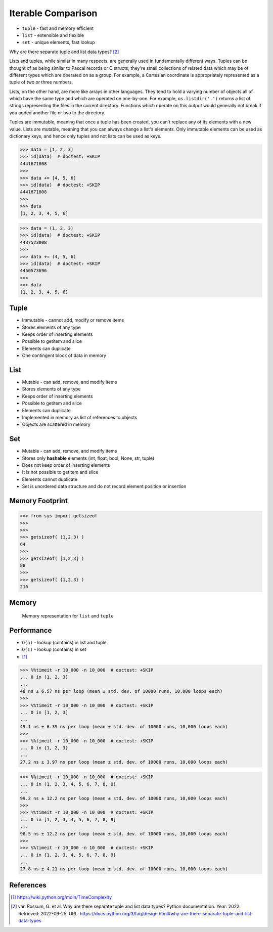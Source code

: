 Iterable Comparison
===================
* ``tuple`` - fast and memory efficient
* ``list`` - extensible and flexible
* ``set`` - unique elements, fast lookup

Why are there separate tuple and list data types? [#PyDocTupleList]_

Lists and tuples, while similar in many respects, are generally used in
fundamentally different ways. Tuples can be thought of as being similar
to Pascal records or C structs; they're small collections of related data
which may be of different types which are operated on as a group. For
example, a Cartesian coordinate is appropriately represented as a tuple
of two or three numbers.

Lists, on the other hand, are more like arrays in other languages. They
tend to hold a varying number of objects all of which have the same type
and which are operated on one-by-one. For example, ``os.listdir('.')``
returns a list of strings representing the files in the current directory.
Functions which operate on this output would generally not break if you
added another file or two to the directory.

Tuples are immutable, meaning that once a tuple has been created, you can't
replace any of its elements with a new value. Lists are mutable, meaning
that you can always change a list's elements. Only immutable elements can
be used as dictionary keys, and hence only tuples and not lists can be used
as keys.

>>> data = [1, 2, 3]
>>> id(data)  # doctest: +SKIP
4441671808
>>>
>>> data += [4, 5, 6]
>>> id(data)  # doctest: +SKIP
4441671808
>>>
>>> data
[1, 2, 3, 4, 5, 6]

>>> data = (1, 2, 3)
>>> id(data)  # doctest: +SKIP
4437523008
>>>
>>> data += (4, 5, 6)
>>> id(data)  # doctest: +SKIP
4450573696
>>>
>>> data
(1, 2, 3, 4, 5, 6)


Tuple
-----
* Immutable - cannot add, modify or remove items
* Stores elements of any type
* Keeps order of inserting elements
* Possible to getitem and slice
* Elements can duplicate
* One contingent block of data in memory


List
----
* Mutable - can add, remove, and modify items
* Stores elements of any type
* Keeps order of inserting elements
* Possible to getitem and slice
* Elements can duplicate
* Implemented in memory as list of references to objects
* Objects are scattered in memory


Set
---
* Mutable - can add, remove, and modify items
* Stores only **hashable** elements (int, float, bool, None, str, tuple)
* Does not keep order of inserting elements
* It is not possible to getitem and slice
* Elements cannot duplicate
* Set is unordered data structure and do not record element position or insertion


Memory Footprint
----------------
>>> from sys import getsizeof
>>>
>>>
>>> getsizeof( (1,2,3) )
64
>>>
>>> getsizeof( [1,2,3] )
88
>>>
>>> getsizeof( {1,2,3} )
216


Memory
------
.. figure:: img/memory-compare.png

    Memory representation for ``list`` and ``tuple``


Performance
-----------
* ``O(n)`` - lookup (contains) in list and tuple
* ``O(1)`` - lookup (contains) in set
* [#pywikiTimeComplexity]_

>>> %%timeit -r 10_000 -n 10_000  # doctest: +SKIP
... 0 in (1, 2, 3)
...
48 ns ± 6.57 ns per loop (mean ± std. dev. of 10000 runs, 10,000 loops each)
>>>
>>> %%timeit -r 10_000 -n 10_000  # doctest: +SKIP
... 0 in [1, 2, 3]
...
49.1 ns ± 6.39 ns per loop (mean ± std. dev. of 10000 runs, 10,000 loops each)
>>>
>>> %%timeit -r 10_000 -n 10_000  # doctest: +SKIP
... 0 in {1, 2, 3}
...
27.2 ns ± 3.97 ns per loop (mean ± std. dev. of 10000 runs, 10,000 loops each)

>>> %%timeit -r 10_000 -n 10_000  # doctest: +SKIP
... 0 in (1, 2, 3, 4, 5, 6, 7, 8, 9)
...
99.2 ns ± 12.2 ns per loop (mean ± std. dev. of 10000 runs, 10,000 loops each)
>>>
>>> %%timeit -r 10_000 -n 10_000  # doctest: +SKIP
... 0 in [1, 2, 3, 4, 5, 6, 7, 8, 9]
...
98.5 ns ± 12.2 ns per loop (mean ± std. dev. of 10000 runs, 10,000 loops each)
>>>
>>> %%timeit -r 10_000 -n 10_000  # doctest: +SKIP
... 0 in {1, 2, 3, 4, 5, 6, 7, 8, 9}
...
27.8 ns ± 4.21 ns per loop (mean ± std. dev. of 10000 runs, 10,000 loops each)


References
----------
.. [#pywikiTimeComplexity] https://wiki.python.org/moin/TimeComplexity

.. [#PyDocTupleList] van Rossum, G. et al. Why are there separate tuple and list data types? Python documentation. Year: 2022. Retrieved: 2022-09-25. URL: https://docs.python.org/3/faq/design.html#why-are-there-separate-tuple-and-list-data-types


.. todo:: Assignments
